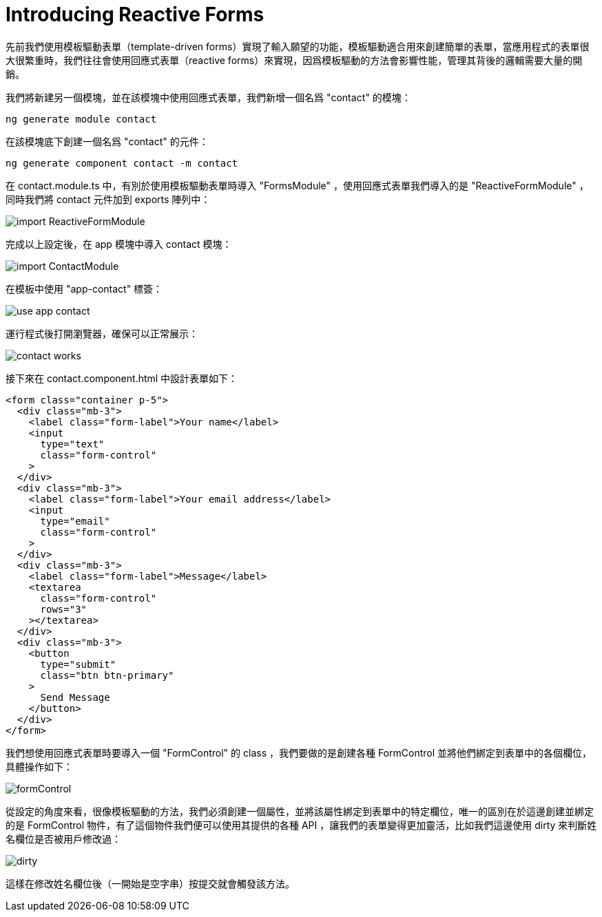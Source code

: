 = Introducing Reactive Forms

先前我們使用模板驅動表單（template-driven forms）實現了輸入願望的功能，模板驅動適合用來創建簡單的表單，當應用程式的表單很大很繁重時，我們往往會使用回應式表單（reactive forms）來實現，因爲模板驅動的方法會影響性能，管理其背後的邏輯需要大量的開銷。

我們將新建另一個模塊，並在該模塊中使用回應式表單，我們新增一個名爲 "contact" 的模塊：

[source,cmd]
----
ng generate module contact
----

在該模塊底下創建一個名爲 "contact" 的元件：

[source,cmd]
----
ng generate component contact -m contact
----

在 contact.module.ts 中，有別於使用模板驅動表單時導入 "FormsModule" ，使用回應式表單我們導入的是 "ReactiveFormModule" ，同時我們將 contact 元件加到 exports 陣列中：

image:../images/import-ReactiveFormModule.png[]

完成以上設定後，在 app 模塊中導入 contact 模塊：

image:../images/import-ContactModule.png[]

在模板中使用 "app-contact" 標簽：

image:../images/use-app-contact.png[]

運行程式後打開瀏覽器，確保可以正常展示：

image:../images/contact-works.png[]

接下來在 contact.component.html 中設計表單如下：

[source,html]
----
<form class="container p-5">
  <div class="mb-3">
    <label class="form-label">Your name</label>
    <input
      type="text"
      class="form-control"
    >
  </div>
  <div class="mb-3">
    <label class="form-label">Your email address</label>
    <input
      type="email"
      class="form-control"
    >
  </div>
  <div class="mb-3">
    <label class="form-label">Message</label>
    <textarea
      class="form-control"
      rows="3"
    ></textarea>
  </div>
  <div class="mb-3">
    <button
      type="submit"
      class="btn btn-primary"
    >
      Send Message
    </button>
  </div>
</form>
----

我們想使用回應式表單時要導入一個 "FormControl" 的 class ，我們要做的是創建各種 FormControl 並將他們綁定到表單中的各個欄位，具體操作如下：

image:../images/formControl.png[]

從設定的角度來看，很像模板驅動的方法，我們必須創建一個屬性，並將該屬性綁定到表單中的特定欄位，唯一的區別在於這邊創建並綁定的是 FormControl 物件，有了這個物件我們便可以使用其提供的各種 API ，讓我們的表單變得更加靈活，比如我們這邊使用 dirty 來判斷姓名欄位是否被用戶修改過：

image:../images/dirty.png[]

這樣在修改姓名欄位後（一開始是空字串）按提交就會觸發該方法。